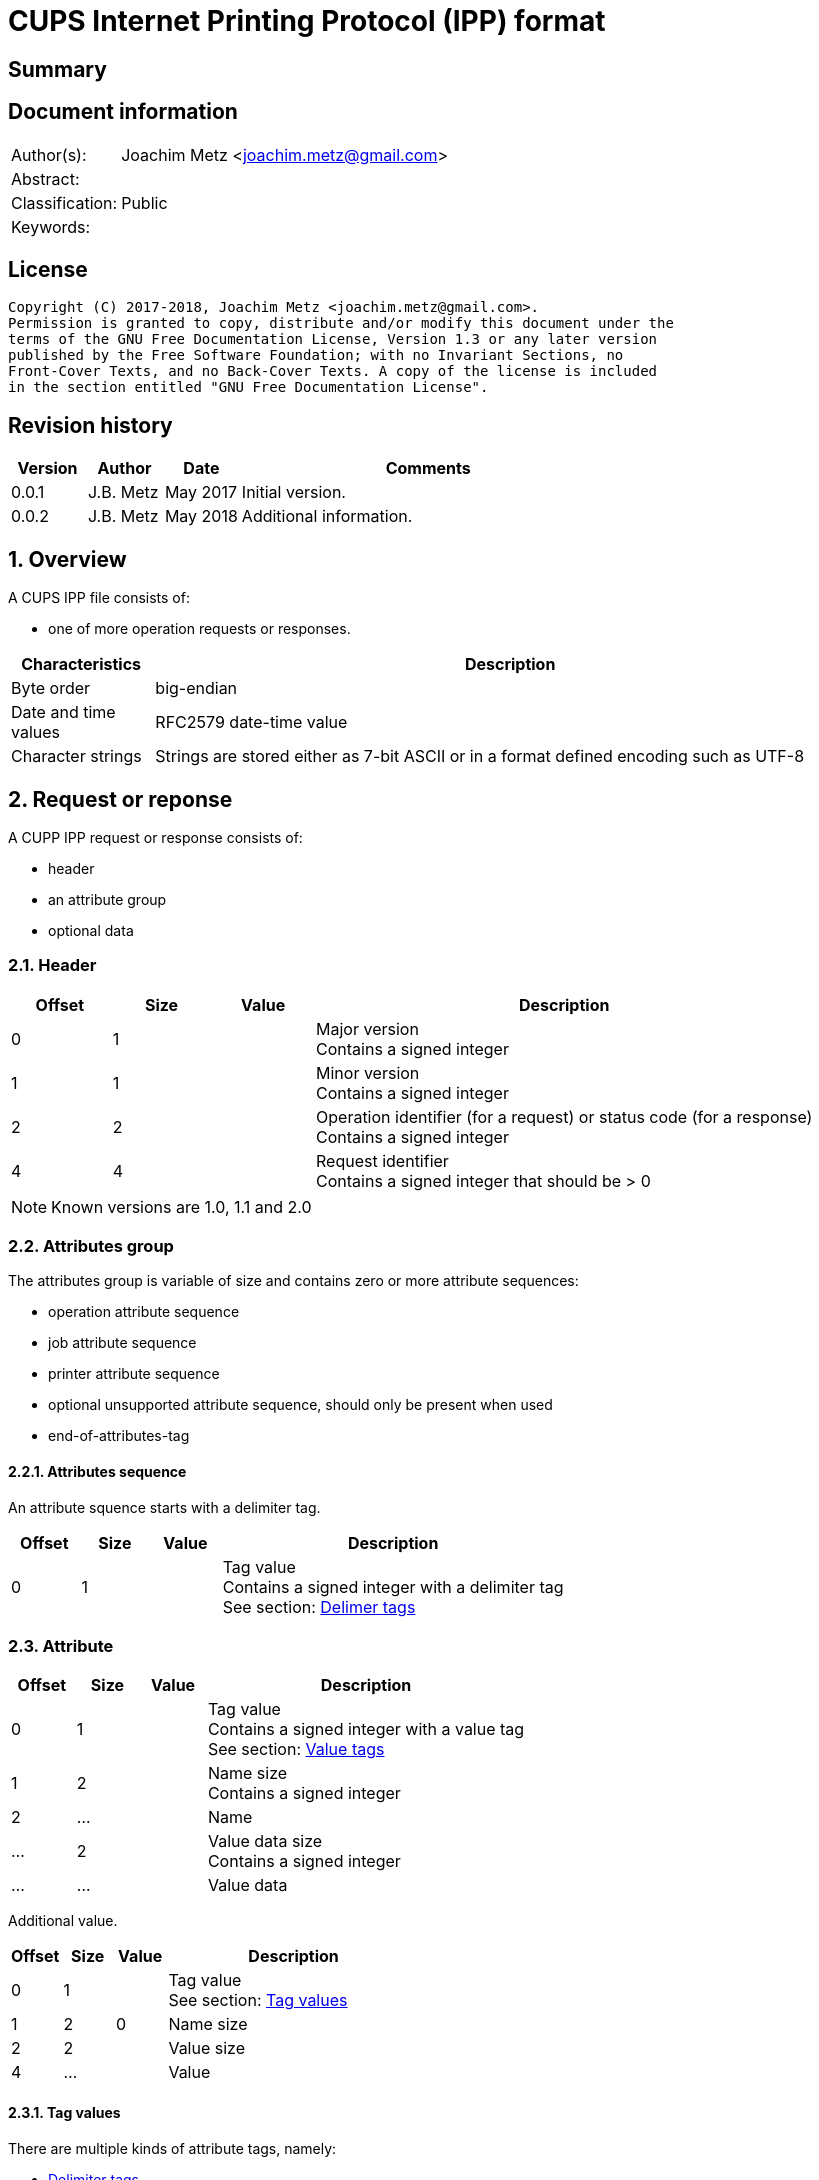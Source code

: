 = CUPS Internet Printing Protocol (IPP) format

:toc:
:toclevels: 4

:numbered!:
[abstract]
== Summary

[preface]
== Document information
[cols="1,5"]
|===
| Author(s): | Joachim Metz <joachim.metz@gmail.com>
| Abstract: |
| Classification: | Public
| Keywords: |
|===

[preface]
== License
....
Copyright (C) 2017-2018, Joachim Metz <joachim.metz@gmail.com>.
Permission is granted to copy, distribute and/or modify this document under the
terms of the GNU Free Documentation License, Version 1.3 or any later version
published by the Free Software Foundation; with no Invariant Sections, no
Front-Cover Texts, and no Back-Cover Texts. A copy of the license is included
in the section entitled "GNU Free Documentation License".
....

[preface]
== Revision history
[cols="1,1,1,5",options="header"]
|===
| Version | Author | Date | Comments
| 0.0.1 | J.B. Metz | May 2017 | Initial version.
| 0.0.2 | J.B. Metz | May 2018 | Additional information.
|===

:numbered:
== Overview

A CUPS IPP file consists of:

* one of more operation requests or responses.

[cols="1,5",options="header"]
|===
| Characteristics | Description
| Byte order | big-endian
| Date and time values | RFC2579 date-time value
| Character strings | Strings are stored either as 7-bit ASCII or in a format defined encoding such as UTF-8
|===

== Request or reponse

A CUPP IPP request or response consists of:

* header
* an attribute group
* optional data

=== Header

[cols="1,1,1,5",options="header"]
|===
| Offset | Size | Value | Description
| 0 | 1 | | Major version +
Contains a signed integer
| 1 | 1 | | Minor version +
Contains a signed integer
| 2 | 2 | | Operation identifier (for a request) or status code (for a response) +
Contains a signed integer
| 4 | 4 | | Request identifier +
Contains a signed integer that should be > 0
|===

[NOTE]
Known versions are 1.0, 1.1 and 2.0

=== Attributes group

The attributes group is variable of size and contains zero or more attribute
sequences:

* operation attribute sequence
* job attribute sequence
* printer attribute sequence
* optional unsupported attribute sequence, should only be present when used
* end-of-attributes-tag

==== Attributes sequence

An attribute squence starts with a delimiter tag.

[cols="1,1,1,5",options="header"]
|===
| Offset | Size | Value | Description
| 0 | 1 | | Tag value +
Contains a signed integer with a delimiter tag +
See section: <<delimiter_tags,Delimer tags>>
|===

=== Attribute

[cols="1,1,1,5",options="header"]
|===
| Offset | Size | Value | Description
| 0 | 1 | | Tag value +
Contains a signed integer with a value tag +
See section: <<value_tags,Value tags>>
| 1 | 2 | | Name size +
Contains a signed integer
| 2 | ... | | Name
| ... | 2 | | Value data size +
Contains a signed integer
| ... | ... | | Value data
|===

Additional value.

[cols="1,1,1,5",options="header"]
|===
| Offset | Size | Value | Description
| 0 | 1 | | Tag value +
See section: <<tag_values,Tag values>>
| 1 | 2 | 0 | Name size
| 2 | 2 | | Value size
| 4 | ... | | Value
|===

==== [[tag_values]]Tag values

There are multiple kinds of attribute tags, namely:

* <<delimiter_tags,Delimiter tags>>
* <<value_tags,Value tags>>

===== [[delimiter_tags]]Delimiter tags

[cols="1,1,5",options="header"]
|===
| Value | Identifier | Description
| 0x00 | | [yellow-background]*Unknown (reserved)*
| 0x01 | operation-attributes-tag | Start of the operation attributes group
| 0x02 | job-attributes-tag | Start of the job attributes group
| 0x03 | end-of-attributes-tag | End of the attributes group
| 0x04 | printer-attributes-tag | Start of the printer attributes group
| 0x05 | unsupported-attributes-tag | Start of the unsupported attributes group
| 0x06 - 0x0e | | [yellow-background]*Unknown (reserved)*
| 0x0f | chunking-end-of-attributes-tag | [yellow-background]*Unknown (reserved)*
|===

===== [[value_tags]]Value tags

[cols="1,1,5",options="header"]
|===
| Value | Identifier | Description
| 0x10 | | unsupported
| 0x11 | | [yellow-background]*Unknown (reserved for future "default")*
| 0x12 | | [yellow-background]*Unknown*
| 0x13 | no-value | No value
| 0x14 - 0x1f | | [yellow-background]*Unknown (reserved for future "out-of-band" values)*
| 0x20 | | [yellow-background]*Unknown (reserved for "generic integer")*
| 0x21 | integer | Integer value +
Value data contains an <<integer_value,Integer value>>
| 0x22 | boolean | Boolean value +
Value data contains an <<boolean_value,Boolean value>>
| 0x23 | enum | Enumeration value +
Value data contains an <<integer_value,Integer value>>
| 0x24 - 0x2f | | [yellow-background]*Unknown (reserved for future integer types)*
| 0x30 | octetString | Value data with an unspecified format +
Value data contains binary data
| 0x31 | dateTime | RFC2579 date-time value +
Value data contains a <<rfc2579_date_time_value,RFC2579 date-time value>>
| 0x32 | resolution | Resolution +
Value data contains an <<resolution_value,Resolution value>>
| 0x33 | rangeOfInteger | rDrange of integers +
Value data contains an <<range_of_integers_value,Range of integers value>>
| 0x34 | | [yellow-background]*Unknown (reserved for collection)*
| 0x35 | textWithLanguage | Text with language +
Value data contains a <<string_with_language_value,String with language value>> encoded with the character set defined by charset (0x47)
| 0x36 | nameWithLanguage | Name with language +
Value data contains a <<string_with_language_value,String with language value>> encoded with the character set defined by charset (0x47)
| 0x37 - 0x3f | | [yellow-background]*Unknown (reserved for future octetString types)*
| 0x40 | | [yellow-background]*Unknown (reserved for "generic character-string")*
| 0x41 | textWithoutLanguage | Text without language +
Value data contains a <<string_value,String value>> encoded with the character set defined by charset (0x47)
| 0x42 | nameWithoutLanguage | Name without language +
Value data contains a <<string_value,String value>> encoded with the character set defined by charset (0x47)
| 0x43 | | [yellow-background]*Unknown (reserved)*
| 0x44 | keyword | Keyword +
Value data contains an ASCII <<string_value,String value>>
| 0x45 | uri | URI +
Value data contains an ASCII <<string_value,String value>>
| 0x46 | uriScheme | URI scheme +
Value data contains an ASCII <<string_value,String value>>
| 0x47 | charset | Character set +
Value data contains an ASCII <<string_value,String value>>
| 0x48 | naturalLanguage | Natural language +
Value data contains an ASCII <<string_value,String value>>
| 0x49 | mimeMediaType | MIME media type +
Value data contains an ASCII <<string_value,String value>>
| 0x4a - 0x5f | | [yellow-background]*Unknown (reserved for future character string types)*
| 0x60 - 0x7e | | [yellow-background]*Unknown (reserved for future types)*
| 0x7f | | [yellow-background]*Unknown (reserved for extended types)*
| 0x80 - 0xff | | [yellow-background]*Unknown (reserved for future types)*
|===

==== Value types

===== [[boolean_value]]Boolean value

[cols="1,1,1,5",options="header"]
|===
| Offset | Size | Value | Description
| 0 | 1 | | Boolean +
Contains a signed integer where 0x00 is "false" and 0x01 is "true".
|===

===== [[rfc2579_date_time_value]]RFC2579 date-time value

[cols="1,1,1,5",options="header"]
|===
| Offset | Size | Value | Description
| 0 | 2 | | Year
| 2 | 1 | | Month
| 3 | 1 | | Day of month
| 4 | 1 | | Hours
| 5 | 1 | | Minutes
| 6 | 1 | | Seconds
| 7 | 1 | | Deciseconds
| 8 | 1 | | Direction from UTC +
Contains '+' or '-'
| 9 | 1 | | Hours from UTC
| 10 | 1 | | Minutes from UTC
|===

===== [[integer_value]]Integer value

[cols="1,1,1,5",options="header"]
|===
| Offset | Size | Value | Description
| 0 | 4 | | Integer +
Contains a signed integer
|===

==== [[range_of_integers_value]]Range of integers value>>

[cols="1,1,1,5",options="header"]
|===
| Offset | Size | Value | Description
| 0 | 4 | | Range lower bound +
Contains a signed integer
| 4 | 4 | | Range upper bound +
Contains a signed integer
|===

===== [[resolution_value]]Resolution value

[cols="1,1,1,5",options="header"]
|===
| Offset | Size | Value | Description
| 0 | 4 | | Cross feed direction resolution +
Contains a signed integer
| 4 | 4 | | Feed direction resolution +
Contains a signed integer
| 8 | 1 | | Units +
Contains a signed integer
|===

===== [[string_value]]String value

[cols="1,1,1,5",options="header"]
|===
| Offset | Size | Value | Description
| 0 | ... | | String without end-of-string character +
The string encoding is dependent on the <<value_tags,Value tag>>
|===

===== [[string_with_language_value]]String with language value

[cols="1,1,1,5",options="header"]
|===
| Offset | Size | Value | Description
| 0 | 2 | | Language size +
Contains a signed integer
| 2 | ... | | Language string without end-of-string character +
The string encoding is dependent on the <<value_tags,Value tag>>
| ... | 2 | | String size +
Contains a signed integer
| ... | ... | | String without end-of-string character +
The string encoding is dependent on the <<value_tags,Value tag>>
|===

:numbered!:
[appendix]
== References

`[RFC2565]`

[cols="1,5",options="header"]
|===
| Title: | RFC2565 - Internet Printing Protocol/1.0: Encoding and Transport
| URL: | https://tools.ietf.org/html/rfc2565
|===

`[RFC2566]`

[cols="1,5",options="header"]
|===
| Title: | RFC2566 - Internet Printing Protocol/1.0: Model and Semantics
| URL: | https://tools.ietf.org/html/rfc2566
|===

`[RFC2567]`

[cols="1,5",options="header"]
|===
| Title: | RFC2567 - Design Goals for an Internet Printing Protocol
| URL: | https://tools.ietf.org/html/rfc2567
|===

`[RFC2568]`

[cols="1,5",options="header"]
|===
| Title: | RFC2568 - Rationale for the Structure of the Model and Protocol for the Internet Printing Protocol
| URL: | https://tools.ietf.org/html/rfc2568
|===

`[RFC2569]`

[cols="1,5",options="header"]
|===
| Title: | RFC2569 - Mapping between LPD and IPP Protocols
| URL: | https://tools.ietf.org/html/rfc2569
|===

`[RFC2639]`

[cols="1,5",options="header"]
|===
| Title: | RFC2639 - Internet Printing Protocol/1.0: Implementer's Guide
| URL: | https://tools.ietf.org/html/rfc2639
|===

`[RFC2910]`

[cols="1,5",options="header"]
|===
| Title: | RFC2910 - Internet Printing Protocol/1.1: Encoding and Transport
| URL: | https://tools.ietf.org/html/rfc2910
|===

`[RFC2911]`

[cols="1,5",options="header"]
|===
| Title: | RFC2911 - Internet Printing Protocol/1.1: Model and Semantics
| URL: | https://tools.ietf.org/html/rfc2911
|===

`[RFC3196]`

[cols="1,5",options="header"]
|===
| Title: | RFC3196 - Internet Printing Protocol/1.1: Implementor's Guide
| URL: | https://tools.ietf.org/html/rfc3196
|===

`[RFC3516]`

[cols="1,5",options="header"]
|===
| Title: | RFC3516 - Internet Printing Protocol/1.1: IPP URL Scheme
| URL: | https://tools.ietf.org/html/rfc3510
|===

`[GHOSTSCRIPT]`

[cols="1,5",options="header"]
|===
| Title: | Internet Printing Protocol support functions for CUPS
| URL: | https://ghostscript.com/doc/cups/libs/cups/ipp-support.c
|===

[appendix]
== GNU Free Documentation License
Version 1.3, 3 November 2008
Copyright © 2000, 2001, 2002, 2007, 2008 Free Software Foundation, Inc.
<http://fsf.org/>

Everyone is permitted to copy and distribute verbatim copies of this license
document, but changing it is not allowed.

=== 0. PREAMBLE
The purpose of this License is to make a manual, textbook, or other functional
and useful document "free" in the sense of freedom: to assure everyone the
effective freedom to copy and redistribute it, with or without modifying it,
either commercially or noncommercially. Secondarily, this License preserves for
the author and publisher a way to get credit for their work, while not being
considered responsible for modifications made by others.

This License is a kind of "copyleft", which means that derivative works of the
document must themselves be free in the same sense. It complements the GNU
General Public License, which is a copyleft license designed for free software.

We have designed this License in order to use it for manuals for free software,
because free software needs free documentation: a free program should come with
manuals providing the same freedoms that the software does. But this License is
not limited to software manuals; it can be used for any textual work,
regardless of subject matter or whether it is published as a printed book. We
recommend this License principally for works whose purpose is instruction or
reference.

=== 1. APPLICABILITY AND DEFINITIONS
This License applies to any manual or other work, in any medium, that contains
a notice placed by the copyright holder saying it can be distributed under the
terms of this License. Such a notice grants a world-wide, royalty-free license,
unlimited in duration, to use that work under the conditions stated herein. The
"Document", below, refers to any such manual or work. Any member of the public
is a licensee, and is addressed as "you". You accept the license if you copy,
modify or distribute the work in a way requiring permission under copyright law.

A "Modified Version" of the Document means any work containing the Document or
a portion of it, either copied verbatim, or with modifications and/or
translated into another language.

A "Secondary Section" is a named appendix or a front-matter section of the
Document that deals exclusively with the relationship of the publishers or
authors of the Document to the Document's overall subject (or to related
matters) and contains nothing that could fall directly within that overall
subject. (Thus, if the Document is in part a textbook of mathematics, a
Secondary Section may not explain any mathematics.) The relationship could be a
matter of historical connection with the subject or with related matters, or of
legal, commercial, philosophical, ethical or political position regarding them.

The "Invariant Sections" are certain Secondary Sections whose titles are
designated, as being those of Invariant Sections, in the notice that says that
the Document is released under this License. If a section does not fit the
above definition of Secondary then it is not allowed to be designated as
Invariant. The Document may contain zero Invariant Sections. If the Document
does not identify any Invariant Sections then there are none.

The "Cover Texts" are certain short passages of text that are listed, as
Front-Cover Texts or Back-Cover Texts, in the notice that says that the
Document is released under this License. A Front-Cover Text may be at most 5
words, and a Back-Cover Text may be at most 25 words.

A "Transparent" copy of the Document means a machine-readable copy, represented
in a format whose specification is available to the general public, that is
suitable for revising the document straightforwardly with generic text editors
or (for images composed of pixels) generic paint programs or (for drawings)
some widely available drawing editor, and that is suitable for input to text
formatters or for automatic translation to a variety of formats suitable for
input to text formatters. A copy made in an otherwise Transparent file format
whose markup, or absence of markup, has been arranged to thwart or discourage
subsequent modification by readers is not Transparent. An image format is not
Transparent if used for any substantial amount of text. A copy that is not
"Transparent" is called "Opaque".

Examples of suitable formats for Transparent copies include plain ASCII without
markup, Texinfo input format, LaTeX input format, SGML or XML using a publicly
available DTD, and standard-conforming simple HTML, PostScript or PDF designed
for human modification. Examples of transparent image formats include PNG, XCF
and JPG. Opaque formats include proprietary formats that can be read and edited
only by proprietary word processors, SGML or XML for which the DTD and/or
processing tools are not generally available, and the machine-generated HTML,
PostScript or PDF produced by some word processors for output purposes only.

The "Title Page" means, for a printed book, the title page itself, plus such
following pages as are needed to hold, legibly, the material this License
requires to appear in the title page. For works in formats which do not have
any title page as such, "Title Page" means the text near the most prominent
appearance of the work's title, preceding the beginning of the body of the text.

The "publisher" means any person or entity that distributes copies of the
Document to the public.

A section "Entitled XYZ" means a named subunit of the Document whose title
either is precisely XYZ or contains XYZ in parentheses following text that
translates XYZ in another language. (Here XYZ stands for a specific section
name mentioned below, such as "Acknowledgements", "Dedications",
"Endorsements", or "History".) To "Preserve the Title" of such a section when
you modify the Document means that it remains a section "Entitled XYZ"
according to this definition.

The Document may include Warranty Disclaimers next to the notice which states
that this License applies to the Document. These Warranty Disclaimers are
considered to be included by reference in this License, but only as regards
disclaiming warranties: any other implication that these Warranty Disclaimers
may have is void and has no effect on the meaning of this License.

=== 2. VERBATIM COPYING
You may copy and distribute the Document in any medium, either commercially or
noncommercially, provided that this License, the copyright notices, and the
license notice saying this License applies to the Document are reproduced in
all copies, and that you add no other conditions whatsoever to those of this
License. You may not use technical measures to obstruct or control the reading
or further copying of the copies you make or distribute. However, you may
accept compensation in exchange for copies. If you distribute a large enough
number of copies you must also follow the conditions in section 3.

You may also lend copies, under the same conditions stated above, and you may
publicly display copies.

=== 3. COPYING IN QUANTITY
If you publish printed copies (or copies in media that commonly have printed
covers) of the Document, numbering more than 100, and the Document's license
notice requires Cover Texts, you must enclose the copies in covers that carry,
clearly and legibly, all these Cover Texts: Front-Cover Texts on the front
cover, and Back-Cover Texts on the back cover. Both covers must also clearly
and legibly identify you as the publisher of these copies. The front cover must
present the full title with all words of the title equally prominent and
visible. You may add other material on the covers in addition. Copying with
changes limited to the covers, as long as they preserve the title of the
Document and satisfy these conditions, can be treated as verbatim copying in
other respects.

If the required texts for either cover are too voluminous to fit legibly, you
should put the first ones listed (as many as fit reasonably) on the actual
cover, and continue the rest onto adjacent pages.

If you publish or distribute Opaque copies of the Document numbering more than
100, you must either include a machine-readable Transparent copy along with
each Opaque copy, or state in or with each Opaque copy a computer-network
location from which the general network-using public has access to download
using public-standard network protocols a complete Transparent copy of the
Document, free of added material. If you use the latter option, you must take
reasonably prudent steps, when you begin distribution of Opaque copies in
quantity, to ensure that this Transparent copy will remain thus accessible at
the stated location until at least one year after the last time you distribute
an Opaque copy (directly or through your agents or retailers) of that edition
to the public.

It is requested, but not required, that you contact the authors of the Document
well before redistributing any large number of copies, to give them a chance to
provide you with an updated version of the Document.

=== 4. MODIFICATIONS
You may copy and distribute a Modified Version of the Document under the
conditions of sections 2 and 3 above, provided that you release the Modified
Version under precisely this License, with the Modified Version filling the
role of the Document, thus licensing distribution and modification of the
Modified Version to whoever possesses a copy of it. In addition, you must do
these things in the Modified Version:

A. Use in the Title Page (and on the covers, if any) a title distinct from that
of the Document, and from those of previous versions (which should, if there
were any, be listed in the History section of the Document). You may use the
same title as a previous version if the original publisher of that version
gives permission.

B. List on the Title Page, as authors, one or more persons or entities
responsible for authorship of the modifications in the Modified Version,
together with at least five of the principal authors of the Document (all of
its principal authors, if it has fewer than five), unless they release you from
this requirement.

C. State on the Title page the name of the publisher of the Modified Version,
as the publisher.

D. Preserve all the copyright notices of the Document.

E. Add an appropriate copyright notice for your modifications adjacent to the
other copyright notices.

F. Include, immediately after the copyright notices, a license notice giving
the public permission to use the Modified Version under the terms of this
License, in the form shown in the Addendum below.

G. Preserve in that license notice the full lists of Invariant Sections and
required Cover Texts given in the Document's license notice.

H. Include an unaltered copy of this License.

I. Preserve the section Entitled "History", Preserve its Title, and add to it
an item stating at least the title, year, new authors, and publisher of the
Modified Version as given on the Title Page. If there is no section Entitled
"History" in the Document, create one stating the title, year, authors, and
publisher of the Document as given on its Title Page, then add an item
describing the Modified Version as stated in the previous sentence.

J. Preserve the network location, if any, given in the Document for public
access to a Transparent copy of the Document, and likewise the network
locations given in the Document for previous versions it was based on. These
may be placed in the "History" section. You may omit a network location for a
work that was published at least four years before the Document itself, or if
the original publisher of the version it refers to gives permission.

K. For any section Entitled "Acknowledgements" or "Dedications", Preserve the
Title of the section, and preserve in the section all the substance and tone of
each of the contributor acknowledgements and/or dedications given therein.

L. Preserve all the Invariant Sections of the Document, unaltered in their text
and in their titles. Section numbers or the equivalent are not considered part
of the section titles.

M. Delete any section Entitled "Endorsements". Such a section may not be
included in the Modified Version.

N. Do not retitle any existing section to be Entitled "Endorsements" or to
conflict in title with any Invariant Section.

O. Preserve any Warranty Disclaimers.

If the Modified Version includes new front-matter sections or appendices that
qualify as Secondary Sections and contain no material copied from the Document,
you may at your option designate some or all of these sections as invariant. To
do this, add their titles to the list of Invariant Sections in the Modified
Version's license notice. These titles must be distinct from any other section
titles.

You may add a section Entitled "Endorsements", provided it contains nothing but
endorsements of your Modified Version by various parties—for example,
statements of peer review or that the text has been approved by an organization
as the authoritative definition of a standard.

You may add a passage of up to five words as a Front-Cover Text, and a passage
of up to 25 words as a Back-Cover Text, to the end of the list of Cover Texts
in the Modified Version. Only one passage of Front-Cover Text and one of
Back-Cover Text may be added by (or through arrangements made by) any one
entity. If the Document already includes a cover text for the same cover,
previously added by you or by arrangement made by the same entity you are
acting on behalf of, you may not add another; but you may replace the old one,
on explicit permission from the previous publisher that added the old one.

The author(s) and publisher(s) of the Document do not by this License give
permission to use their names for publicity for or to assert or imply
endorsement of any Modified Version.

=== 5. COMBINING DOCUMENTS
You may combine the Document with other documents released under this License,
under the terms defined in section 4 above for modified versions, provided that
you include in the combination all of the Invariant Sections of all of the
original documents, unmodified, and list them all as Invariant Sections of your
combined work in its license notice, and that you preserve all their Warranty
Disclaimers.

The combined work need only contain one copy of this License, and multiple
identical Invariant Sections may be replaced with a single copy. If there are
multiple Invariant Sections with the same name but different contents, make the
title of each such section unique by adding at the end of it, in parentheses,
the name of the original author or publisher of that section if known, or else
a unique number. Make the same adjustment to the section titles in the list of
Invariant Sections in the license notice of the combined work.

In the combination, you must combine any sections Entitled "History" in the
various original documents, forming one section Entitled "History"; likewise
combine any sections Entitled "Acknowledgements", and any sections Entitled
"Dedications". You must delete all sections Entitled "Endorsements".

=== 6. COLLECTIONS OF DOCUMENTS
You may make a collection consisting of the Document and other documents
released under this License, and replace the individual copies of this License
in the various documents with a single copy that is included in the collection,
provided that you follow the rules of this License for verbatim copying of each
of the documents in all other respects.

You may extract a single document from such a collection, and distribute it
individually under this License, provided you insert a copy of this License
into the extracted document, and follow this License in all other respects
regarding verbatim copying of that document.

=== 7. AGGREGATION WITH INDEPENDENT WORKS
A compilation of the Document or its derivatives with other separate and
independent documents or works, in or on a volume of a storage or distribution
medium, is called an "aggregate" if the copyright resulting from the
compilation is not used to limit the legal rights of the compilation's users
beyond what the individual works permit. When the Document is included in an
aggregate, this License does not apply to the other works in the aggregate
which are not themselves derivative works of the Document.

If the Cover Text requirement of section 3 is applicable to these copies of the
Document, then if the Document is less than one half of the entire aggregate,
the Document's Cover Texts may be placed on covers that bracket the Document
within the aggregate, or the electronic equivalent of covers if the Document is
in electronic form. Otherwise they must appear on printed covers that bracket
the whole aggregate.

=== 8. TRANSLATION
Translation is considered a kind of modification, so you may distribute
translations of the Document under the terms of section 4. Replacing Invariant
Sections with translations requires special permission from their copyright
holders, but you may include translations of some or all Invariant Sections in
addition to the original versions of these Invariant Sections. You may include
a translation of this License, and all the license notices in the Document, and
any Warranty Disclaimers, provided that you also include the original English
version of this License and the original versions of those notices and
disclaimers. In case of a disagreement between the translation and the original
version of this License or a notice or disclaimer, the original version will
prevail.

If a section in the Document is Entitled "Acknowledgements", "Dedications", or
"History", the requirement (section 4) to Preserve its Title (section 1) will
typically require changing the actual title.

=== 9. TERMINATION
You may not copy, modify, sublicense, or distribute the Document except as
expressly provided under this License. Any attempt otherwise to copy, modify,
sublicense, or distribute it is void, and will automatically terminate your
rights under this License.

However, if you cease all violation of this License, then your license from a
particular copyright holder is reinstated (a) provisionally, unless and until
the copyright holder explicitly and finally terminates your license, and (b)
permanently, if the copyright holder fails to notify you of the violation by
some reasonable means prior to 60 days after the cessation.

Moreover, your license from a particular copyright holder is reinstated
permanently if the copyright holder notifies you of the violation by some
reasonable means, this is the first time you have received notice of violation
of this License (for any work) from that copyright holder, and you cure the
violation prior to 30 days after your receipt of the notice.

Termination of your rights under this section does not terminate the licenses
of parties who have received copies or rights from you under this License. If
your rights have been terminated and not permanently reinstated, receipt of a
copy of some or all of the same material does not give you any rights to use it.

=== 10. FUTURE REVISIONS OF THIS LICENSE
The Free Software Foundation may publish new, revised versions of the GNU Free
Documentation License from time to time. Such new versions will be similar in
spirit to the present version, but may differ in detail to address new problems
or concerns. See http://www.gnu.org/copyleft/.

Each version of the License is given a distinguishing version number. If the
Document specifies that a particular numbered version of this License "or any
later version" applies to it, you have the option of following the terms and
conditions either of that specified version or of any later version that has
been published (not as a draft) by the Free Software Foundation. If the
Document does not specify a version number of this License, you may choose any
version ever published (not as a draft) by the Free Software Foundation. If the
Document specifies that a proxy can decide which future versions of this
License can be used, that proxy's public statement of acceptance of a version
permanently authorizes you to choose that version for the Document.

=== 11. RELICENSING
"Massive Multiauthor Collaboration Site" (or "MMC Site") means any World Wide
Web server that publishes copyrightable works and also provides prominent
facilities for anybody to edit those works. A public wiki that anybody can edit
is an example of such a server. A "Massive Multiauthor Collaboration" (or
"MMC") contained in the site means any set of copyrightable works thus
published on the MMC site.

"CC-BY-SA" means the Creative Commons Attribution-Share Alike 3.0 license
published by Creative Commons Corporation, a not-for-profit corporation with a
principal place of business in San Francisco, California, as well as future
copyleft versions of that license published by that same organization.

"Incorporate" means to publish or republish a Document, in whole or in part, as
part of another Document.

An MMC is "eligible for relicensing" if it is licensed under this License, and
if all works that were first published under this License somewhere other than
this MMC, and subsequently incorporated in whole or in part into the MMC, (1)
had no cover texts or invariant sections, and (2) were thus incorporated prior
to November 1, 2008.

The operator of an MMC Site may republish an MMC contained in the site under
CC-BY-SA on the same site at any time before August 1, 2009, provided the MMC
is eligible for relicensing.

